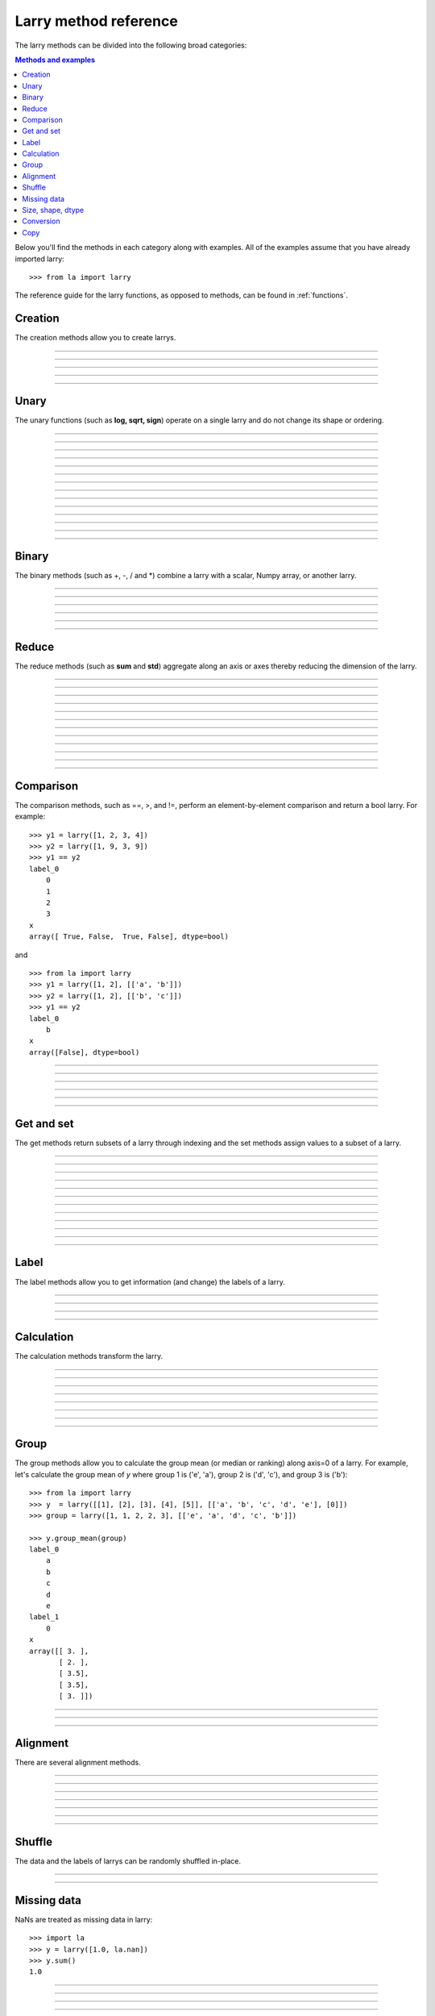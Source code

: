.. _reference:

======================
Larry method reference
======================

The larry methods can be divided into the following broad categories:

.. contents:: Methods and examples

Below you'll find the methods in each category along with examples. All
of the examples assume that you have already imported larry:
::
    >>> from la import larry
    
The reference guide for the larry functions, as opposed to methods, can be
found in :ref:`functions`.     
    

.. _creation:

Creation
--------

The creation methods allow you to create larrys.

------------

.. automethod:: la.larry.__init__

------------

.. automethod:: la.larry.fromtuples

------------

.. automethod:: la.larry.fromlist

------------

.. automethod:: la.larry.fromdict

------------

.. automethod:: la.larry.fromcsv


Unary
-----

The unary functions (such as **log, sqrt, sign**) operate on a single larry
and do not change its shape or ordering.


------------
             
.. automethod:: la.larry.log

------------

.. automethod:: la.larry.exp

------------

.. automethod:: la.larry.sqrt

------------

.. automethod:: la.larry.sign

------------

.. automethod:: la.larry.power

------------

.. automethod:: la.larry.cumsum

------------

.. automethod:: la.larry.cumprod
------------

.. automethod:: la.larry.clip

------------

.. automethod:: la.larry.abs

------------

.. automethod:: la.larry.isnan

------------

.. automethod:: la.larry.isfinite

------------

.. automethod:: la.larry.isinf                   

------------

.. automethod:: la.larry.invert

------------

.. automethod:: la.larry.__invert__

             
Binary
------

The binary methods (such as +, -, / and *) combine a larry with a scalar,
Numpy array, or another larry.

------------ 
             
.. automethod:: la.larry.__add__
             
------------

.. automethod:: la.larry.__sub__
             
------------

.. automethod:: la.larry.__div__
             
------------

.. automethod:: la.larry.__mul__

------------

.. automethod:: la.larry.__and__
             
------------

.. automethod:: la.larry.__or__
             

Reduce
------

The reduce methods (such as **sum** and **std**) aggregate along an axis or
axes thereby reducing the dimension of the larry.

------------
             
.. automethod:: la.larry.sum
             
------------

.. automethod:: la.larry.prod

------------

.. automethod:: la.larry.mean
             
------------

.. automethod:: la.larry.geometric_mean
             
------------

.. automethod:: la.larry.median
             
------------

.. automethod:: la.larry.std

------------

.. automethod:: la.larry.var
             
------------

.. automethod:: la.larry.max

------------

.. automethod:: la.larry.min

------------

.. automethod:: la.larry.any

------------

.. automethod:: la.larry.all

------------

.. automethod:: la.larry.lastrank                      
           
             
Comparison
-----------

The comparison methods, such as ==, >, and !=, perform an element-by-element
comparison and return a bool larry. For example:
::
    >>> y1 = larry([1, 2, 3, 4])
    >>> y2 = larry([1, 9, 3, 9])
    >>> y1 == y2
    label_0
        0
        1
        2
        3
    x
    array([ True, False,  True, False], dtype=bool)

and
::
    >>> from la import larry
    >>> y1 = larry([1, 2], [['a', 'b']])
    >>> y2 = larry([1, 2], [['b', 'c']])
    >>> y1 == y2
    label_0
        b
    x
    array([False], dtype=bool)

------------

.. automethod:: la.larry.__eq__

------------

.. automethod:: la.larry.__ne__

------------

.. automethod:: la.larry.__lt__

------------

.. automethod:: la.larry.__gt__

------------

.. automethod:: la.larry.__le__

------------

.. automethod:: la.larry.__ne__ 

    
Get and set
-----------

The get methods return subsets of a larry through indexing and the set methods
assign values to a subset of a larry.

------------

.. automethod:: la.larry.__getitem__

------------

.. automethod:: la.larry.lix

------------

.. automethod:: la.larry.__setitem__

------------

.. automethod:: la.larry.get

------------

.. automethod:: la.larry.set

------------

.. automethod:: la.larry.getx

------------

.. automethod:: la.larry.A

------------

.. automethod:: la.larry.getlabel
------------

.. automethod:: la.larry.fill

------------

.. automethod:: la.larry.pull

------------

.. automethod:: la.larry.keep_label

------------

.. automethod:: la.larry.keep_x


Label
-----

The label methods allow you to get information (and change) the labels of a
larry.

------------

.. automethod:: la.larry.maxlabel

------------

.. automethod:: la.larry.minlabel

------------

.. automethod:: la.larry.labelindex

------------

.. automethod:: la.larry.maplabel


Calculation
----------- 

The calculation methods transform the larry.

------------

.. automethod:: la.larry.demean

------------

.. automethod:: la.larry.demedian

------------

.. automethod:: la.larry.zscore

------------

.. automethod:: la.larry.movingsum

------------

.. automethod:: la.larry.movingsum_forward

------------

.. automethod:: la.larry.ranking

------------

.. automethod:: la.larry.movingrank

------------

.. automethod:: la.larry.quantile


Group
-----

The group methods allow you to calculate the group mean (or median or ranking)
along axis=0 of a larry. For example, let's calculate the group mean of *y*
where group 1 is ('e', 'a'), group 2 is ('d', 'c'), and group 3 is ('b'):
::
    >>> from la import larry
    >>> y  = larry([[1], [2], [3], [4], [5]], [['a', 'b', 'c', 'd', 'e'], [0]])
    >>> group = larry([1, 1, 2, 2, 3], [['e', 'a', 'd', 'c', 'b']])

    >>> y.group_mean(group)
    label_0
        a
        b
        c
        d
        e
    label_1
        0
    x
    array([[ 3. ],
           [ 2. ],
           [ 3.5],
           [ 3.5],
           [ 3. ]])
   
------------

.. automethod:: la.larry.group_ranking

------------

.. automethod:: la.larry.group_mean

------------

.. automethod:: la.larry.group_median   


Alignment
---------

There are several alignment methods.
    
------------

.. automethod:: la.larry.morph

------------

.. automethod:: la.larry.morph_like

------------

.. automethod:: la.larry.merge

------------

.. automethod:: la.larry.squeeze

------------

.. automethod:: la.larry.lag

------------

.. automethod:: la.larry.sortaxis

------------

.. automethod:: la.larry.flipaxis


Shuffle
-------

The data and the labels of larrys can be randomly shuffled in-place.

------------

.. automethod:: la.larry.shuffle

------------

.. automethod:: la.larry.shufflelabel


.. _missing:

Missing data
------------

NaNs are treated as missing data in larry:
::
    >>> import la
    >>> y = larry([1.0, la.nan])
    >>> y.sum()
    1.0 
    
------------

.. automethod:: la.larry.cut_missing

------------

.. automethod:: la.larry.push

------------

.. automethod:: la.larry.vacuum

------------

.. automethod:: la.larry.nan_replace       


   
Size, shape, dtype
------------------

Here are the methods that tell you about the size, shape, and dtype of larry.
Some of the methods (**T, flatten, unflatten**) change the shape of the larry.
    
------------

.. automethod:: la.larry.nx
    
------------

.. automethod:: la.larry.size
    
------------

.. automethod:: la.larry.shape
    
------------

.. automethod:: la.larry.ndim
    
------------

.. automethod:: la.larry.dtype
    
------------

.. automethod:: la.larry.astype
    
------------

.. automethod:: la.larry.T

------------

.. automethod:: la.larry.swapaxes
    
------------

.. automethod:: la.larry.flatten
    
------------

.. automethod:: la.larry.unflatten 

------------

.. automethod:: la.larry.insertaxis


Conversion
----------

Methods to convert larrys to other formats. For the corresponding 'from'
methods, see :ref:`creation`.

------------

.. automethod:: la.larry.totuples
    
------------

.. automethod:: la.larry.tolist         

------------

.. automethod:: la.larry.todict 

------------

.. automethod:: la.larry.tocsv         



Copy
----

Here are the methods that copy a larry or its components.  
 
------------

.. automethod:: la.larry.copy

------------

.. automethod:: la.larry.copylabel

------------

.. automethod:: la.larry.copyx

